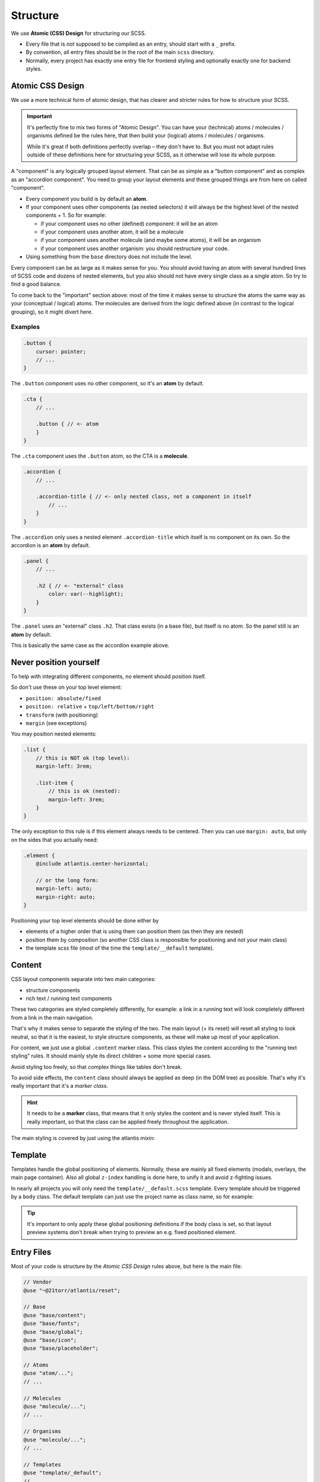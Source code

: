 #########
Structure
#########

We use **Atomic (CSS) Design** for structuring our SCSS.

*   Every file that is *not* supposed to be compiled as an entry, should start with a ``_`` prefix.
*   By convention, all entry files should be in the root of the main ``scss`` directory.
*   Normally, every project has exactly one entry file for frontend styling and optionally exactly one for backend styles.



Atomic CSS Design
#################

We use a more technical form of atomic design, that has clearer and stricter rules for how to structure your SCSS.

.. important::

    It's perfectly fine to mix two forms of "Atomic Design". You can have your (technical) atoms / molecules / organisms
    defined be the rules here, that then build your (logical) atoms / molecules / organisms.

    While it's great if both definitions perfectly overlap – they don't have to. But you must not adapt rules outside
    of these definitions here for structuring your SCSS, as it otherwise will lose its whole purpose.

A "component" is any logically grouped layout element. That can be as simple as a "button component" and as complex as an "accordion component".
You need to group your layout elements and these grouped things are from here on called "component".

*   Every component you build is by default an **atom**.
*   If your component uses other components (as nested selectors) it will always be the highest level of the nested
    components + 1. So for example:

    *   if your component uses no other (defined) component: it will be an atom
    *   if your component uses another atom, it will be a molecule
    *   if your component uses another molecule (and maybe some atoms), it will be an organism
    *   if your component uses another organism: you should restructure your code.

*   Using something from the ``base`` directory does not include the level.


Every component can be as large as it makes sense for you. You should avoid having an atom with several hundred lines of SCSS code and dozens of nested elements, but you also should not have every single class as a single atom. So try to find a good balance.

To come back to the "important" section above: most of the time it makes sense to structure the atoms the same way as your (conceptual / logical) atoms. The molecules are derived from the logic defined above (in contrast to the logical grouping), so it might divert here.


Examples
========

.. code-block:: scss

    .button {
        cursor: pointer;
        // ...
    }

The ``.button`` component uses no other component, so it's an **atom** by default.


.. code-block:: scss

    .cta {
        // ...

        .button { // <- atom
        }
    }

The ``.cta`` component uses the ``.button`` atom, so the CTA is a **molecule**.


.. code-block:: scss

    .accordion {
        // ...

        .accordion-title { // <- only nested class, not a component in itself
            // ...
        }
    }

The ``.accordion`` only uses a nested element ``.accordion-title`` which itself is no component on its own. So the accordion
is an **atom** by default.


.. code-block:: scss

    .panel {
        // ...

        .h2 { // <- "external" class
            color: var(--highlight);
        }
    }

The ``.panel`` uses an "external" class ``.h2``. That class exists (in a base file), but itself is no atom.
So the panel still is an **atom** by default.

This is basically the same case as the accordion example above.


Never position yourself
#######################

To help with integrating different components, no element should position itself.

So don't use these on your top level element:

*   ``position: absolute/fixed``
*   ``position: relative`` + ``top/left/bottom/right``
*   ``transform`` (with positioning)
*   ``margin`` (see exceptions)

You may position nested elements:

.. code-block:: scss

    .list {
        // this is NOT ok (top level):
        margin-left: 3rem;

        .list-item {
            // this is ok (nested):
            margin-left: 3rem;
        }
    }


The only exception to this rule is if this element always needs to be centered. Then you can use ``margin: auto``, but
only on the sides that you actually need:

.. code-block:: scss

    .element {
        @include atlantis.center-horizontal;

        // or the long form:
        margin-left: auto;
        margin-right: auto;
    }

Positioning your top level elements should be done either by

*   elements of a higher order that is using them can position them (as then they are nested)
*   position them by composition (so another CSS class is responsible for positioning and not your main class)
*   the template scss file (most of the time the ``template/__default`` template).



Content
#######

CSS layout components separate into two main categories:

*   structure components
*   rich text / running text components

These two categories are styled completely differently, for example: a link in a running text will look completely
different from a link in the main navigation.

That's why it makes sense to separate the styling of the two. The main layout (+ its reset) will reset all styling
to look neutral, so that it is the easiest, to style structure components, as these will make up most of your application.

For content, we just use a global ``.content`` marker class. This class styles the content according to the "running
text styling" rules. It should mainly style its direct children + some more special cases.

Avoid styling too freely, so that complex things like tables don't break.

To avoid side effects, the ``content`` class should always be applied as deep (in the DOM tree) as possible. That's
why it's really important that it's a *marker class*.

.. hint::

    It needs to be a **marker** class, that means that it only styles the content and is never styled itself.
    This is really important, so that the class can be applied freely throughout the application.

The main styling is covered by just using the atlantis mixin:

.. code-block:: scss
    :caption: ``base/_content.scss``:

    @use "../helper/mixins";

    .content {
        @include atlantis.content(2rem);
    }



Template
########

Templates handle the global positioning of elements. Normally, these are mainly all fixed elements (modals, overlays,
the main page container).
Also all global ``z-index`` handling is done here, to unify it and avoid z-fighting issues.

In nearly all projects you will only need the ``template/__default.scss`` template. Every template should be triggered by a
``body`` class. The default template can just use the project name as class name, so for example:

.. code-block:: scss
    :caption: ``template/__default.scss``:

    .21torr {
        .modal {
            position: fixed;
            // ...
        }

        // ...
    }

.. tip::

    It's important to only apply these global positioning definitions if the body class is set, so that layout preview
    systems don't break when trying to preview an e.g. fixed positioned element.


Entry Files
###########

Most of your code is structure by the `Atomic CSS Design` rules above, but here is the main file:

.. code-block:: scss

    // Vendor
    @use "~@21torr/atlantis/reset";

    // Base
    @use "base/content";
    @use "base/fonts";
    @use "base/global";
    @use "base/icon";
    @use "base/placeholder";

    // Atoms
    @use "atom/...";
    // ...

    // Molecules
    @use "molecule/...";
    // ...

    // Organisms
    @use "molecule/...";
    // ...

    // Templates
    @use "template/_default";
    // ...


.. tip::

    You should sort all individual imports alphabetically. These are by definition independent of each other (otherwise
    they would not be in the same section) and sorting them keeps everything tidy and easy to work with.


Directory Layout
################

See the article for :ref:`code style / directory layouts <scss-directory-layout>`.
